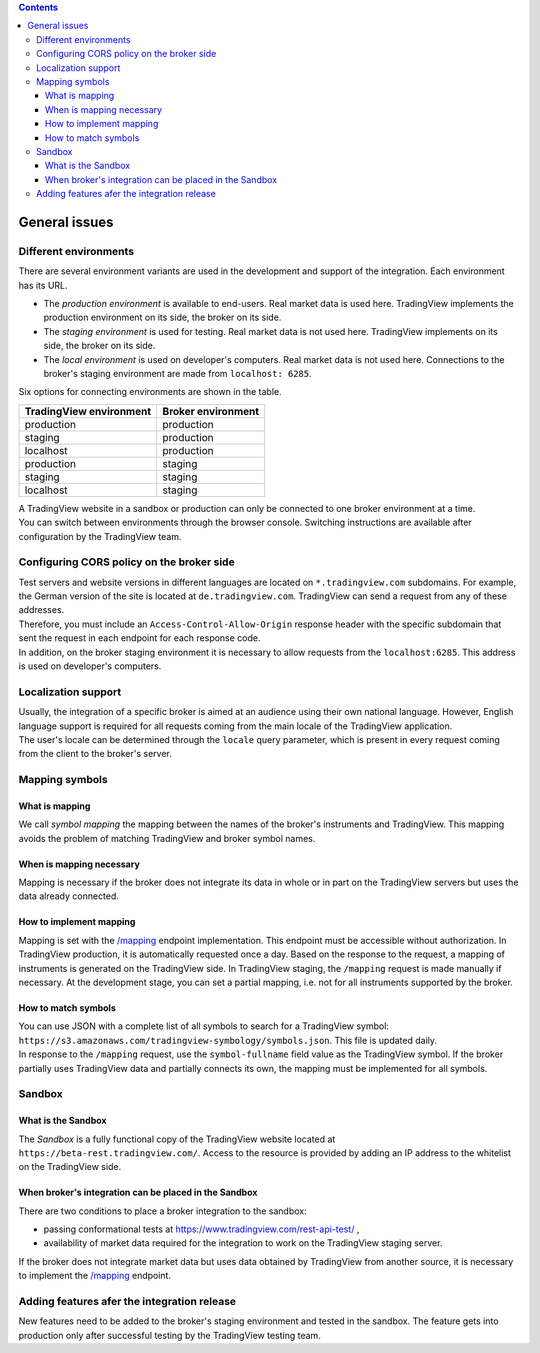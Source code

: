 .. contents::
   :depth: 5

General issues
--------------

.. _environments-label:

Different environments
......................

| There are several environment variants are used in the development and support of the integration.
  Each environment has its URL.

- The *production environment* is available to end-users. Real market data is used here. 
  TradingView implements the production environment on its side, the broker on its side.
- The *staging environment* is used for testing. Real market data is not used here. 
  TradingView implements on its side, the broker on its side.
- The *local environment* is used on developer\'s computers. Real market data is not used here. 
  Connections to the broker's staging environment are made from ``localhost: 6285``.

| Six options for connecting environments are shown in the table.

.. list-table::
  :widths: auto
  :header-rows: 1

  * - TradingView environment
    - Broker environment
  * - production
    - production
  * - staging
    - production
  * - localhost
    - production
  * - production
    - staging
  * - staging
    - staging
  * - localhost
    - staging

| A TradingView website in a sandbox or production can only be connected to one broker environment at a time.
| You can switch between environments through the browser console.
  Switching instructions are available after configuration by the TradingView team.

.. _cors-policy-label:

Configuring CORS policy on the broker side
..........................................
| Test servers and website versions in different languages are located on ``*.tradingview.com`` subdomains. 
  For example, the German version of the site is located at ``de.tradingview.com``.
  TradingView can send a request from any of these addresses.

| Therefore, you must include an ``Access-Control-Allow-Origin`` response header 
  with the specific subdomain that sent the request in each endpoint for each response code.

| In addition, on the broker staging environment it is necessary to allow requests from the ``localhost:6285``.
  This address is used on developer\'s computers.

Localization support
....................
| Usually, the integration of a specific broker is aimed at an audience using their own national language.
  However, English language support is required for all requests coming from the main locale of the 
  TradingView application.

| The user's locale can be determined through the ``locale`` query parameter, which is present in every request coming 
  from the client to the broker's server.

.. _mapping-symbols-label:

Mapping symbols
...............

What is mapping
'''''''''''''''
| We call *symbol mapping* the mapping between the names of the broker's instruments and TradingView.
  This mapping avoids the problem of matching TradingView and broker symbol names.

When is mapping necessary
'''''''''''''''''''''''''
| Mapping is necessary if the broker does not integrate its data in whole or in part on the TradingView servers but
  uses the data already connected.

How to implement mapping
''''''''''''''''''''''''
| Mapping is set with the `/mapping <https://www.tradingview.com/rest-api-spec/#operation/getMapping>`_ endpoint 
  implementation. This endpoint must be accessible without authorization.
  In TradingView production, it is automatically requested once a day. Based on the response to the request,
  a mapping of instruments is generated on the TradingView side. 
  In TradingView staging, the ``/mapping`` request is made manually if necessary.
  At the development stage, you can set a partial mapping, i.e. not for all instruments supported by the broker.

How to match symbols
''''''''''''''''''''
| You can use JSON with a complete list of all symbols to search for a TradingView symbol: 
  ``https://s3.amazonaws.com/tradingview-symbology/symbols.json``. This file is updated daily.

| In response to the ``/mapping`` request, use the ``symbol-fullname`` field value as the TradingView symbol.
  If the broker partially uses TradingView data and partially connects its own, the mapping must be implemented 
  for all symbols.

Sandbox
.......

What is the Sandbox
''''''''''''''''''''
| The *Sandbox* is a fully functional copy of the TradingView website located at ``https://beta-rest.tradingview.com/``.
  Access to the resource is provided by adding an IP address to the whitelist on the TradingView side.

When broker's integration can be placed in the Sandbox
''''''''''''''''''''''''''''''''''''''''''''''''''''''
| There are two conditions to place a broker integration to the sandbox:

- passing conformational tests at `https://www.tradingview.com/rest-api-test/ <https://www.tradingview.com/rest-api-test/>`_ ,
- availability of market data required for the integration to work on the TradingView staging server.

| If the broker does not integrate market data but uses data obtained by TradingView from another source,
  it is necessary to implement the `/mapping <https://www.tradingview.com/rest-api-spec/#operation/getMapping>`_ endpoint.

Adding features afer the integration release
................................................
| New features need to be added to the broker's staging environment and tested in the sandbox.
  The feature gets into production only after successful testing by the TradingView testing team.
